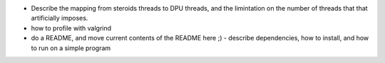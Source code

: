 
- Describe the mapping from steroids threads to DPU threads, and the limintation
  on the number of threads that that artificially imposes.

- how to profile with valgrind

- do a README, and move current contents of the README here ;)
  - describe dependencies, how to install, and how to run on a simple program
